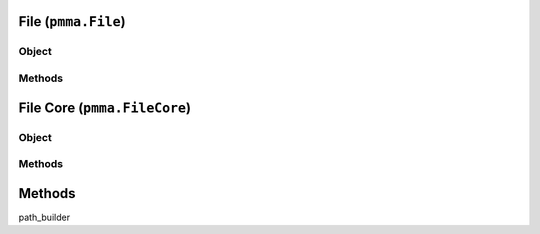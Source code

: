 
File (``pmma.File``)
=======

Object
++++++

.. py:class:: File

    Work In Progress

Methods
++++++

File Core (``pmma.FileCore``)
=======

Object
++++++

.. py:class:: FileCore

    Work In Progress

Methods
++++++

Methods
=======

path_builder